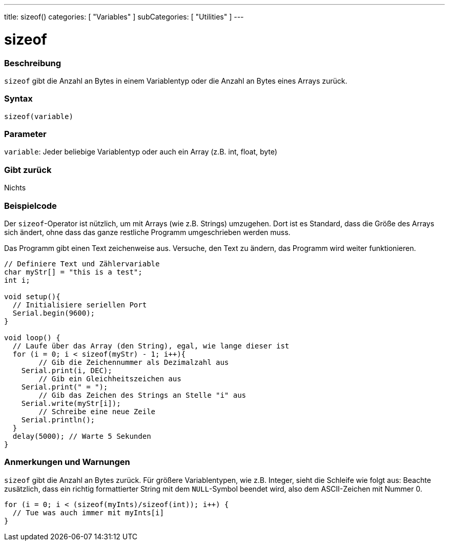 ---
title: sizeof()
categories: [ "Variables" ]
subCategories: [ "Utilities" ]
---





= sizeof


// OVERVIEW SECTION STARTS
[#overview]
--

[float]
=== Beschreibung
`sizeof` gibt die Anzahl an Bytes in einem Variablentyp oder die Anzahl an Bytes eines Arrays zurück.
[%hardbreaks]


[float]
=== Syntax
`sizeof(variable)`


[float]
=== Parameter
`variable`: Jeder beliebige Variablentyp oder auch ein Array (z.B. int, float, byte)

[float]
=== Gibt zurück
Nichts

--
// OVERVIEW SECTION ENDS




// HOW TO USE SECTION STARTS
[#howtouse]
--

[float]
=== Beispielcode
// Describe what the example code is all about and add relevant code   ►►►►► THIS SECTION IS MANDATORY ◄◄◄◄◄
Der `sizeof`-Operator ist nützlich, um mit Arrays (wie z.B. Strings) umzugehen. Dort ist es Standard, dass die Größe des Arrays sich ändert, ohne
dass das ganze restliche Programm umgeschrieben werden muss.

Das Programm gibt einen Text zeichenweise aus. Versuche, den Text zu ändern, das Programm wird weiter funktionieren.

[source,arduino]
----
// Definiere Text und Zählervariable
char myStr[] = "this is a test";
int i;

void setup(){
  // Initialisiere seriellen Port
  Serial.begin(9600);
}

void loop() {
  // Laufe über das Array (den String), egal, wie lange dieser ist
  for (i = 0; i < sizeof(myStr) - 1; i++){
	// Gib die Zeichennummer als Dezimalzahl aus
    Serial.print(i, DEC);
	// Gib ein Gleichheitszeichen aus
    Serial.print(" = ");
	// Gib das Zeichen des Strings an Stelle "i" aus
    Serial.write(myStr[i]);
	// Schreibe eine neue Zeile
    Serial.println();
  }
  delay(5000); // Warte 5 Sekunden
}
----
[%hardbreaks]

[float]
=== Anmerkungen und Warnungen
`sizeof` gibt die Anzahl an Bytes zurück. Für größere Variablentypen, wie z.B. Integer, sieht die Schleife wie folgt aus:
Beachte zusätzlich, dass ein richtig formattierter String mit dem `NULL`-Symbol beendet wird, also dem ASCII-Zeichen mit Nummer 0.

[source,arduino]
----
for (i = 0; i < (sizeof(myInts)/sizeof(int)); i++) {
  // Tue was auch immer mit myInts[i]
}
----

--
// HOW TO USE SECTION ENDS